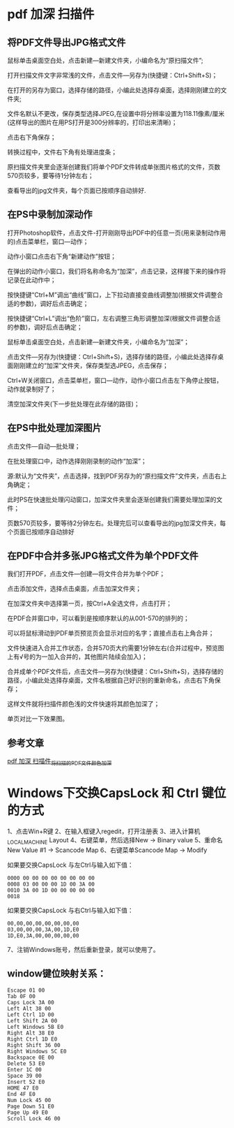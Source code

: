 * pdf 加深 扫描件
** 将PDF文件导出JPG格式文件
鼠标单击桌面空白处，点击新建—新建文件夹，小编命名为“原扫描文件”;


#+DOWNLOADED: screenshot @ 2022-07-16 10:04:06
[[file:images/windows操作方法/pdf_加深_扫描件/2022-07-16_10-04-06_screenshot.png]]
打开扫描文件文字非常浅的文件，点击文件—另存为(快捷键：Ctrl+Shift+S)；


#+DOWNLOADED: screenshot @ 2022-07-16 10:04:26
[[file:images/windows操作方法/pdf_加深_扫描件/2022-07-16_10-04-26_screenshot.png]]
在打开的另存为窗口，选择存储的路径，小编此处选择存桌面，选择刚刚建立的文件夹;

文件名默认不更改，保存类型选择JPEG,在设置中将分辨率设置为118.11像素/厘米(这样导出的图片在用PS打开是300分辨率的，打印出来清晰)；

点击右下角保存；

#+DOWNLOADED: screenshot @ 2022-07-16 10:04:49
[[file:images/windows操作方法/pdf_加深_扫描件/2022-07-16_10-04-49_screenshot.png]]
转换过程中，文件右下角有处理进度条；

原扫描文件夹里会逐渐创建我们将单个PDF文件转成单张图片格式的文件，页数570页较多，要等待1分钟左右；

#+DOWNLOADED: screenshot @ 2022-07-16 10:05:28
[[file:images/windows操作方法/pdf_加深_扫描件/2022-07-16_10-05-28_screenshot.png]]

查看导出的jpg文件夹，每个页面已按顺序自动排好.
** 在PS中录制加深动作
打开Photoshop软件，点击文件-打开刚刚导出PDF中的任意一页(用来录制动作用的)点击菜单栏，窗口—动作；
#+DOWNLOADED: screenshot @ 2022-07-16 10:06:30
[[file:images/windows操作方法/pdf_加深_扫描件/2022-07-16_10-06-30_screenshot.png]]
动作小窗口点击右下角“新建动作”按钮；
#+DOWNLOADED: screenshot @ 2022-07-16 10:06:41
[[file:images/windows操作方法/pdf_加深_扫描件/2022-07-16_10-06-41_screenshot.png]]
在弹出的动作小窗口，我们将名称命名为“加深”，点击记录，这样接下来的操作将记录在此动作中；
#+DOWNLOADED: screenshot @ 2022-07-16 10:06:50
[[file:images/windows操作方法/pdf_加深_扫描件/2022-07-16_10-06-50_screenshot.png]]
按快捷键“Ctrl+M”调出“曲线”窗口，上下拉动直接变曲线调整加(根据文件调整合适的参数)，调好后点击确定；
#+DOWNLOADED: screenshot @ 2022-07-16 10:07:13
[[file:images/windows操作方法/pdf_加深_扫描件/2022-07-16_10-07-13_screenshot.png]]
按快捷键“Ctrl+L”调出“色阶”窗口，左右调整三角形调整加深(根据文件调整合适的参数)，调好后点击确定；
#+DOWNLOADED: screenshot @ 2022-07-16 10:07:31
[[file:images/windows操作方法/pdf_加深_扫描件/2022-07-16_10-07-31_screenshot.png]]
鼠标单击桌面空白处，点击新建—新建文件夹，小编命名为“加深”；


#+DOWNLOADED: screenshot @ 2022-07-16 10:07:41
[[file:images/windows操作方法/pdf_加深_扫描件/2022-07-16_10-07-41_screenshot.png]]
点击文件—另存为(快捷键：Ctrl+Shift+S)，选择存储的路径，小编此处选择存桌面刚刚建立的“加深”文件夹，保存类型选JPEG，点击保存；

#+DOWNLOADED: screenshot @ 2022-07-16 10:08:00
[[file:images/windows操作方法/pdf_加深_扫描件/2022-07-16_10-08-00_screenshot.png]]
Ctrl+W关闭窗口，点击菜单栏，窗口—动作，动作小窗口点击左下角停止按钮，动作就录制好了；


#+DOWNLOADED: screenshot @ 2022-07-16 10:08:09
[[file:images/windows操作方法/pdf_加深_扫描件/2022-07-16_10-08-09_screenshot.png]]
清空加深文件夹(下一步批处理在此存储的路径)；


#+DOWNLOADED: screenshot @ 2022-07-16 10:08:18
[[file:images/windows操作方法/pdf_加深_扫描件/2022-07-16_10-08-18_screenshot.png]]
** 在PS中批处理加深图片
点击文件—自动—批处理；
#+DOWNLOADED: screenshot @ 2022-07-16 10:08:46
[[file:images/windows操作方法/pdf_加深_扫描件/2022-07-16_10-08-46_screenshot.png]]
在批处理窗口中，动作选择刚刚录制的动作“加深”；
#+DOWNLOADED: screenshot @ 2022-07-16 10:09:03
[[file:images/windows操作方法/pdf_加深_扫描件/2022-07-16_10-09-03_screenshot.png]]
源:默认为“文件夹”，点击选择，找到PDF另存为的“原扫描文件”文件夹，点击右上角确定；
#+DOWNLOADED: screenshot @ 2022-07-16 10:09:13
[[file:images/windows操作方法/pdf_加深_扫描件/2022-07-16_10-09-13_screenshot.png]]
此时PS在快速批处理闪动窗口，加深文件夹里会逐渐创建我们需要处理加深的文件；

页数570页较多，要等待2分钟左右。处理完后可以查看导出的jpg加深文件夹，每个页面已按顺序自动排好
** 在PDF中合并多张JPG格式文件为单个PDF文件
我们打开PDF，点击文件—创建—将文件合并为单个PDF；
#+DOWNLOADED: screenshot @ 2022-07-16 10:10:07
[[file:images/windows操作方法/pdf_加深_扫描件/2022-07-16_10-10-07_screenshot.png]]
点击添加文件，选择点击桌面，点击加深文件夹；
#+DOWNLOADED: screenshot @ 2022-07-16 10:10:21
[[file:images/windows操作方法/pdf_加深_扫描件/2022-07-16_10-10-21_screenshot.png]]
在加深文件夹中选择第一页，按Ctrl+A全选文件，点击打开；
#+DOWNLOADED: screenshot @ 2022-07-16 10:10:34
[[file:images/windows操作方法/pdf_加深_扫描件/2022-07-16_10-10-34_screenshot.png]]
在PDF合并窗口中，可以看到是按顺序默认的从001-570的排列的；

可以将鼠标滑动到PDF单页预览页会显示对应的名字；直接点击右上角合并；


#+DOWNLOADED: screenshot @ 2022-07-16 10:11:15
[[file:images/windows操作方法/pdf_加深_扫描件/2022-07-16_10-11-15_screenshot.png]]
文件快速进入合并工作状态，合并570页大约需要1分钟左右(合并过程中，预览图上有√号的为一加入合并的，其他图片陆续会加入)；
#+DOWNLOADED: screenshot @ 2022-07-16 10:11:32
[[file:images/windows操作方法/pdf_加深_扫描件/2022-07-16_10-11-32_screenshot.png]]
合并成单个PDF文件后，点击文件—另存为(快捷键：Ctrl+Shift+S)，选择存储的路径，小编此处选择存桌面，文件名根据自己好识别的重新命名，点击右下角保存；

这样文件就将扫描件颜色浅的文件快速将其颜色加深了；

单页对比一下效果图。
#+DOWNLOADED: screenshot @ 2022-07-16 10:11:57
[[file:images/windows操作方法/pdf_加深_扫描件/2022-07-16_10-11-57_screenshot.png]]
** 参考文章
[[https://blog.csdn.net/weixin_39628160/article/details/111647690][pdf 加深 扫描件_将扫描的PDF文件颜色加深]]

* Windows下交换CapsLock 和 Ctrl 键位的方式
1、点击Win+R键
2、在输入框键入regedit，打开注册表
3、进入计算机\HKEY_LOCAL_MACHINE\SYSTEM\CurrentControlSet\Control\Keyboard Layout
4、右键菜单，然后选择New -> Binary value
5、重命名New Value #1 -> Scancode Map
6、右键菜单Scancode Map -> Modify

如果要交换CapsLock 与左Ctrl与输入如下值：
#+begin_example
0000 00 00 00 00 00 00 00 00
0008 03 00 00 00 1D 00 3A 00
0010 3A 00 1D 00 00 00 00 00
0018
#+end_example


如果要交换CapsLock 与右Ctrl与输入如下值：
#+begin_example
00,00,00,00,00,00,00,00
03,00,00,00,3A,00,1D,E0
1D,E0,3A,00,00,00,00,00
#+end_example

7、注销Windows账号，然后重新登录，就可以使用了。

** window键位映射关系：
#+begin_example
Escape 01 00
Tab 0F 00
Caps Lock 3A 00
Left Alt 38 00
Left Ctrl 1D 00
Left Shift 2A 00
Left Windows 5B E0
Right Alt 38 E0
Right Ctrl 1D E0
Right Shift 36 00
Right Windows 5C E0
Backspace 0E 00
Delete 53 E0
Enter 1C 00
Space 39 00
Insert 52 E0
HOME 47 E0
End 4F E0
Num Lock 45 00
Page Down 51 E0
Page Up 49 E0
Scroll Lock 46 00
#+end_example
